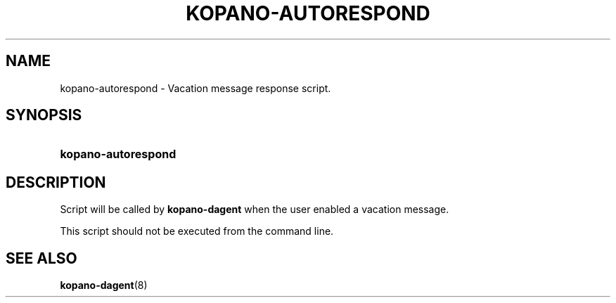 '\" t
.\"     Title: kopano-autorespond
.\"    Author: [see the "Author" section]
.\" Generator: DocBook XSL Stylesheets v1.79.1 <http://docbook.sf.net/>
.\"      Date: November 2016
.\"    Manual: Kopano Core user reference
.\"    Source: Kopano 8
.\"  Language: English
.\"
.TH "KOPANO\-AUTORESPOND" "8" "November 2016" "Kopano 8" "Kopano Core user reference"
.\" -----------------------------------------------------------------
.\" * Define some portability stuff
.\" -----------------------------------------------------------------
.\" ~~~~~~~~~~~~~~~~~~~~~~~~~~~~~~~~~~~~~~~~~~~~~~~~~~~~~~~~~~~~~~~~~
.\" http://bugs.debian.org/507673
.\" http://lists.gnu.org/archive/html/groff/2009-02/msg00013.html
.\" ~~~~~~~~~~~~~~~~~~~~~~~~~~~~~~~~~~~~~~~~~~~~~~~~~~~~~~~~~~~~~~~~~
.ie \n(.g .ds Aq \(aq
.el       .ds Aq '
.\" -----------------------------------------------------------------
.\" * set default formatting
.\" -----------------------------------------------------------------
.\" disable hyphenation
.nh
.\" disable justification (adjust text to left margin only)
.ad l
.\" -----------------------------------------------------------------
.\" * MAIN CONTENT STARTS HERE *
.\" -----------------------------------------------------------------
.SH "NAME"
kopano-autorespond \- Vacation message response script.
.SH "SYNOPSIS"
.HP \w'\fBkopano\-autorespond\fR\ 'u
\fBkopano\-autorespond\fR
.SH "DESCRIPTION"
.PP
Script will be called by
\fBkopano\-dagent\fR
when the user enabled a vacation message.
.PP
This script should not be executed from the command line.
.SH "SEE ALSO"
.PP
\fBkopano-dagent\fR(8)
